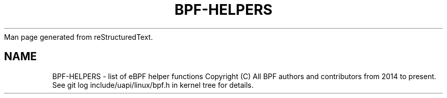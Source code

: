 Man page generated from reStructuredText.
.
.TH BPF-HELPERS 7 2019-11-19 "Linux" "Linux Programmer's Manual"
.SH NAME
BPF-HELPERS \- list of eBPF helper functions
.
.nr rst2man-indent-level 0
.
.de1 rstReportMargin
\\$1 \\n[an-margin]
level \\n[rst2man-indent-level]
level margin: \\n[rst2man-indent\\n[rst2man-indent-level]]
-
\\n[rst2man-indent0]
\\n[rst2man-indent1]
\\n[rst2man-indent2]
..
.de1 INDENT
.rstReportMargin pre:
. RS \\$1
. nr rst2man-indent\\n[rst2man-indent-level] \\n[an-margin]
. nr rst2man-indent-level +1
.rstReportMargin post:
..
.de UNINDENT
. RE
indent \\n[an-margin]
old: \\n[rst2man-indent\\n[rst2man-indent-level]]
.nr rst2man-indent-level -1
new: \\n[rst2man-indent\\n[rst2man-indent-level]]
.in \\n[rst2man-indent\\n[rst2man-indent-level]]u
..
Copyright (C) All BPF authors and contributors from 2014 to present.
See git log include/uapi/linux/bpf.h in kernel tree for details.